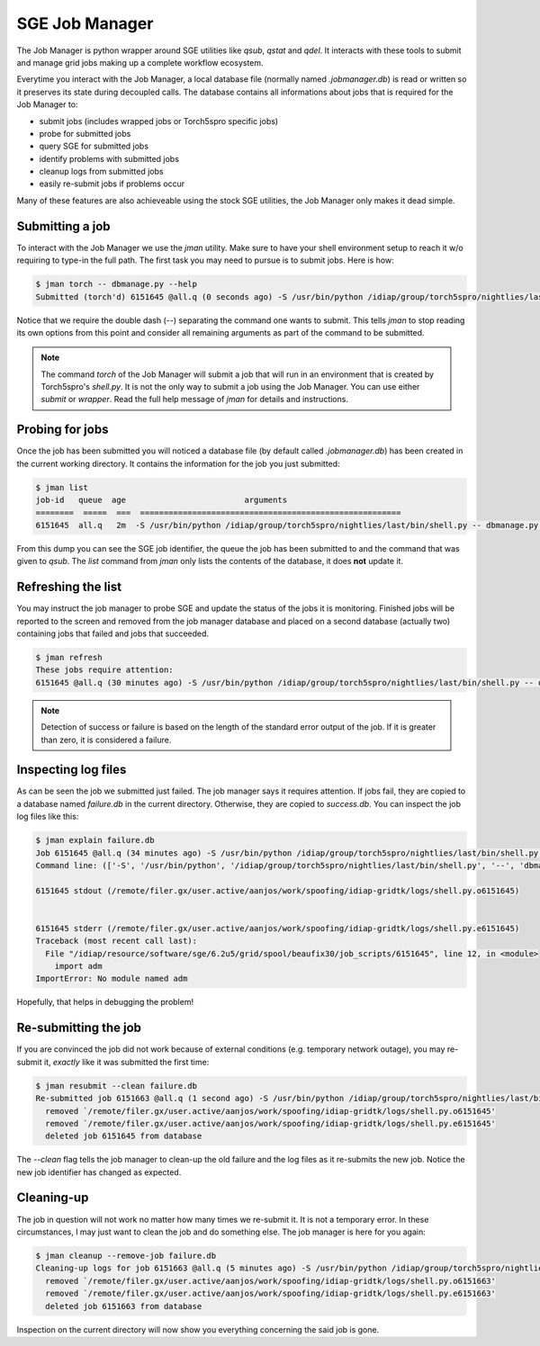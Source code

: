 .. vim: set fileencoding=utf-8 :
.. Andre Anjos <andre.anjos@idiap.ch>
.. Thu 25 Aug 2011 14:23:15 CEST 

=================
 SGE Job Manager
=================

The Job Manager is python wrapper around SGE utilities like `qsub`, `qstat` and
`qdel`. It interacts with these tools to submit and manage grid jobs making up
a complete workflow ecosystem.

Everytime you interact with the Job Manager, a local database file (normally
named `.jobmanager.db`) is read or written so it preserves its state during
decoupled calls. The database contains all informations about jobs that is
required for the Job Manager to:

* submit jobs (includes wrapped jobs or Torch5spro specific jobs)
* probe for submitted jobs
* query SGE for submitted jobs
* identify problems with submitted jobs
* cleanup logs from submitted jobs
* easily re-submit jobs if problems occur

Many of these features are also achieveable using the stock SGE utilities, the
Job Manager only makes it dead simple.

Submitting a job
----------------

To interact with the Job Manager we use the `jman` utility. Make sure to have
your shell environment setup to reach it w/o requiring to type-in the full
path. The first task you may need to pursue is to submit jobs. Here is how:

.. code-block:: sh

  $ jman torch -- dbmanage.py --help
  Submitted (torch'd) 6151645 @all.q (0 seconds ago) -S /usr/bin/python /idiap/group/torch5spro/nightlies/last/bin/shell.py -- dbmanage.py --help

Notice that we require the double dash (`--`) separating the command one wants
to submit. This tells `jman` to stop reading its own options from this point
and consider all remaining arguments as part of the command to be submitted.

.. note::

  The command `torch` of the Job Manager will submit a job that will run in an
  environment that is created by Torch5spro's `shell.py`. It is not the only
  way to submit a job using the Job Manager. You can use either `submit` or
  `wrapper`. Read the full help message of `jman` for details and instructions.

Probing for jobs
----------------

Once the job has been submitted you will noticed a database file (by default
called `.jobmanager.db`) has been created in the current working directory. It
contains the information for the job you just submitted:

.. code-block:: sh

  $ jman list
  job-id   queue  age                         arguments                       
  ========  =====  ===  =======================================================
  6151645  all.q   2m  -S /usr/bin/python /idiap/group/torch5spro/nightlies/last/bin/shell.py -- dbmanage.py --help

From this dump you can see the SGE job identifier, the queue the job has been
submitted to and the command that was given to `qsub`. The `list` command from
`jman` only lists the contents of the database, it does **not** update it.

Refreshing the list
-------------------

You may instruct the job manager to probe SGE and update the status of the jobs
it is monitoring. Finished jobs will be reported to the screen and removed from
the job manager database and placed on a second database (actually two)
containing jobs that failed and jobs that succeeded.

.. code-block:: sh
  
  $ jman refresh
  These jobs require attention:
  6151645 @all.q (30 minutes ago) -S /usr/bin/python /idiap/group/torch5spro/nightlies/last/bin/shell.py -- dbmanage.py --help

.. note::

  Detection of success or failure is based on the length of the standard error
  output of the job. If it is greater than zero, it is considered a failure. 

Inspecting log files
--------------------

As can be seen the job we submitted just failed. The job manager says it
requires attention. If jobs fail, they are copied to a database named
`failure.db` in the current directory. Otherwise, they are copied to
`success.db`. You can inspect the job log files like this:

.. code-block:: sh

  $ jman explain failure.db
  Job 6151645 @all.q (34 minutes ago) -S /usr/bin/python /idiap/group/torch5spro/nightlies/last/bin/shell.py -- dbmanage.py --help
  Command line: (['-S', '/usr/bin/python', '/idiap/group/torch5spro/nightlies/last/bin/shell.py', '--', 'dbmanage.py', '--help'],) {'deps': [], 'stderr': 'logs', 'stdout': 'logs', 'queue': 'all.q', 'env': ['OVERWRITE_TORCH5SPRO_BINROOT=/idiap/group/torch5spro/nightlies/last/bin'], 'cwd': True, 'name': None}

  6151645 stdout (/remote/filer.gx/user.active/aanjos/work/spoofing/idiap-gridtk/logs/shell.py.o6151645)


  6151645 stderr (/remote/filer.gx/user.active/aanjos/work/spoofing/idiap-gridtk/logs/shell.py.e6151645)
  Traceback (most recent call last):
    File "/idiap/resource/software/sge/6.2u5/grid/spool/beaufix30/job_scripts/6151645", line 12, in <module>
      import adm
  ImportError: No module named adm

Hopefully, that helps in debugging the problem!

Re-submitting the job
---------------------

If you are convinced the job did not work because of external conditions (e.g.
temporary network outage), you may re-submit it, *exactly* like it was
submitted the first time:

.. code-block:: sh

  $ jman resubmit --clean failure.db
  Re-submitted job 6151663 @all.q (1 second ago) -S /usr/bin/python /idiap/group/torch5spro/nightlies/last/bin/shell.py -- dbmanage.py --help
    removed `/remote/filer.gx/user.active/aanjos/work/spoofing/idiap-gridtk/logs/shell.py.o6151645'
    removed `/remote/filer.gx/user.active/aanjos/work/spoofing/idiap-gridtk/logs/shell.py.e6151645'
    deleted job 6151645 from database

The `--clean` flag tells the job manager to clean-up the old failure and the
log files as it re-submits the new job. Notice the new job identifier has
changed as expected.

Cleaning-up
-----------

The job in question will not work no matter how many times we re-submit it. It
is not a temporary error. In these circumstances, I may just want to clean the
job and do something else. The job manager is here for you again:

.. code-block:: sh

  $ jman cleanup --remove-job failure.db
  Cleaning-up logs for job 6151663 @all.q (5 minutes ago) -S /usr/bin/python /idiap/group/torch5spro/nightlies/last/bin/shell.py -- dbmanage.py --help
    removed `/remote/filer.gx/user.active/aanjos/work/spoofing/idiap-gridtk/logs/shell.py.o6151663'
    removed `/remote/filer.gx/user.active/aanjos/work/spoofing/idiap-gridtk/logs/shell.py.e6151663'
    deleted job 6151663 from database

Inspection on the current directory will now show you everything concerning the
said job is gone.

